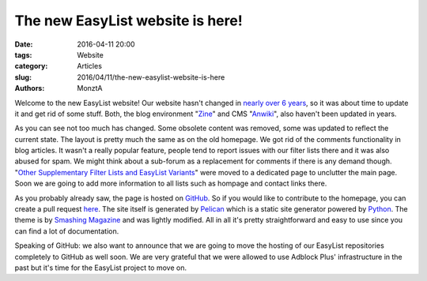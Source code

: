 The new EasyList website is here!
#################################

:date: 2016-04-11 20:00
:tags: Website
:category: Articles
:slug: 2016/04/11/the-new-easylist-website-is-here
:authors: MonztA

Welcome to the new EasyList website! Our website hasn't changed in `nearly over 6 years </2010/08/31/welcome-to-the-new-easylist-website.html>`_, so it was about time to update it and get rid of some stuff. Both, the blog environment "`Zine <http://zine.pocoo.org/>`_" and CMS "`Anwiki <http://www.anwiki.com/>`_", also haven't been updated in years. 

As you can see not too much has changed. Some obsolete content was removed, some was updated to reflect the current state. The layout is pretty much the same as on the old homepage. We got rid of the comments functionality in blog articles. It wasn't a really popular feature, people tend to report issues with our filter lists there and it was also abused for spam. We might think about a sub-forum as a replacement for comments if there is any demand though. "`Other Supplementary Filter Lists and EasyList Variants </pages/other-supplementary-filter-lists-and-easylist-variants.html>`_" were moved to a dedicated page to unclutter the main page. Soon we are going to add more information to all lists such as hompage and contact links there. 

As you probably already saw, the page is hosted on `GitHub <https://github.com/>`_. So if you would like to contribute to the homepage, you can create a pull request `here <https://github.com/easylist/easylist.github.io/pulls>`_. The site itself is generated by `Pelican <http://getpelican.com/>`_ which is a static site generator powered by `Python <https://www.python.org/>`_. The theme is by `Smashing Magazine <https://www.smashingmagazine.com/2009/08/designing-a-html-5-layout-from-scratch/>`_ and was lightly modified. All in all it's pretty straightforward and easy to use since you can find a lot of documentation. 

Speaking of GitHub: we also want to announce that we are going to move the hosting of our EasyList repositories completely to GitHub as well soon. We are very grateful that we were allowed to use Adblock Plus' infrastructure in the past but it's time for the EasyList project to move on. 